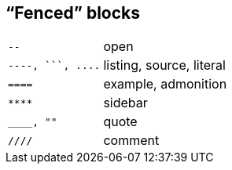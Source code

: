 == “Fenced” blocks

[cols="2m,3"]
|===
|pass:[--]
|open

|pass:[----, ```, ....]
|listing, source, literal

|pass:[====]
|example, admonition

|pass:[****]
|sidebar

|pass:[____, ""]
|quote

|pass:[////]
|comment
|===
